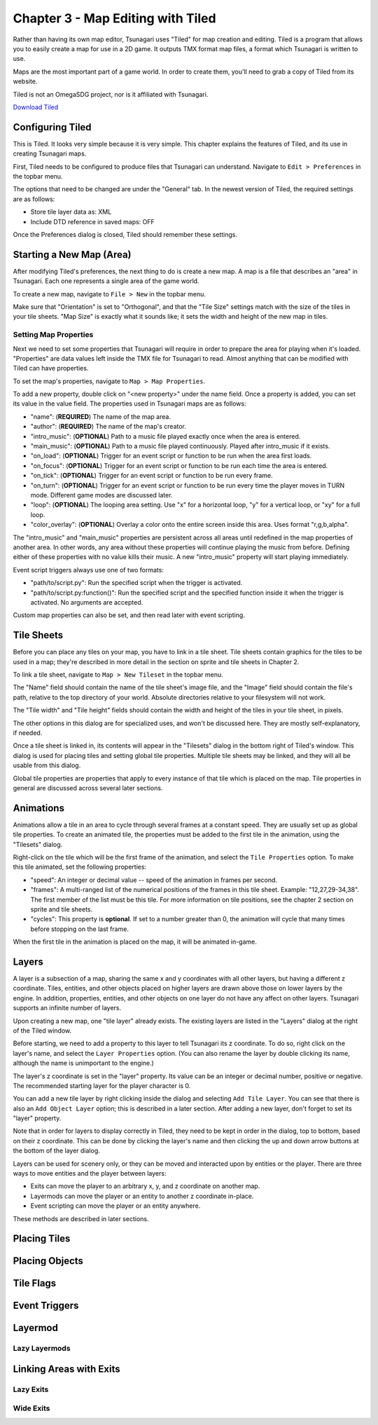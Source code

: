 **********************************
Chapter 3 - Map Editing with Tiled
**********************************

Rather than having its own map editor, Tsunagari uses "Tiled" for map creation and editing. Tiled is a program that allows you to easily create a map for use in a 2D game. It outputs TMX format map files, a format which Tsunagari is written to use.

Maps are the most important part of a game world. In order to create them, you'll need to grab a copy of Tiled from its website.

Tiled is not an OmegaSDG project, nor is it affiliated with Tsunagari.

`Download Tiled <http://www.mapeditor.org/>`_

Configuring Tiled
=================

.. image:: _static/tiled_01.png
	:scale: 25

This is Tiled. It looks very simple because it is very simple. This chapter explains the features of Tiled, and its use in creating Tsunagari maps.

First, Tiled needs to be configured to produce files that Tsunagari can understand. Navigate to ``Edit > Preferences`` in the topbar menu.

.. image:: _static/tiled_02.png

The options that need to be changed are under the "General" tab. In the newest version of Tiled, the required settings are as follows:

* Store tile layer data as: XML
* Include DTD reference in saved maps: OFF

Once the Preferences dialog is closed, Tiled should remember these settings.

Starting a New Map (Area)
=========================

After modifying Tiled's preferences, the next thing to do is create a new map. A map is a file that describes an "area" in Tsunagari. Each one represents a single area of the game world.

To create a new map, navigate to ``File > New`` in the topbar menu.

.. image:: _static/tiled_03.png

Make sure that "Orientation" is set to "Orthogonal", and that the "Tile Size" settings match with the size of the tiles in your tile sheets. "Map Size" is exactly what it sounds like; it sets the width and height of the new map in tiles.

.. image:: _static/tiled_04.png
	:scale: 25

Setting Map Properties
----------------------

Next we need to set some properties that Tsunagari will require in order to prepare the area for playing when it's loaded. "Properties" are data values left inside the TMX file for Tsunagari to read. Almost anything that can be modified with Tiled can have properties.

To set the map's properties, navigate to ``Map > Map Properties``.

.. image:: _static/tiled_05.png

To add a new property, double click on "<new property>" under the name field. Once a property is added, you can set its value in the value field. The properties used in Tsunagari maps are as follows:

* "name": (**REQUIRED**) The name of the map area.
* "author": (**REQUIRED**) The name of the map's creator.
* "intro_music": (**OPTIONAL**) Path to a music file played exactly once when the area is entered.
* "main_music": (**OPTIONAL**) Path to a music file played continuously. Played after intro_music if it exists.
* "on_load": (**OPTIONAL**) Trigger for an event script or function to be run when the area first loads.
* "on_focus": (**OPTIONAL**) Trigger for an event script or function to be run each time the area is entered.
* "on_tick": (**OPTIONAL**) Trigger for an event script or function to be run every frame.
* "on_turn": (**OPTIONAL**) Trigger for an event script or function to be run every time the player moves in TURN mode. Different game modes are discussed later.
* "loop": (**OPTIONAL**) The looping area setting. Use "x" for a horizontal loop, "y" for a vertical loop, or "xy" for a full loop.
* "color_overlay": (**OPTIONAL**) Overlay a color onto the entire screen inside this area. Uses format "r,g,b,alpha".

The "intro_music" and "main_music" properties are persistent across all areas until redefined in the map properties of another area. In other words, any area without these properties will continue playing the music from before. Defining either of these properties with no value kills their music. A new "intro_music" property will start playing immediately.

Event script triggers always use one of two formats:

* "path/to/script.py": Run the specified script when the trigger is activated.
* "path/to/script.py:function()": Run the specified script and the specified function inside it when the trigger is activated. No arguments are accepted.

Custom map properties can also be set, and then read later with event scripting.

Tile Sheets
===========

Before you can place any tiles on your map, you have to link in a tile sheet. Tile sheets contain graphics for the tiles to be used in a map; they're described in more detail in the section on sprite and tile sheets in Chapter 2.

To link a tile sheet, navigate to ``Map > New Tileset`` in the topbar menu.

.. image:: _static/tiled_06.png

The "Name" field should contain the name of the tile sheet's image file, and the "Image" field should contain the file's path, relative to the top directory of your world. Absolute directories relative to your filesystem will not work.

The "Tile width" and "Tile height" fields should contain the width and height of the tiles in your tile sheet, in pixels.

The other options in this dialog are for specialized uses, and won't be discussed here. They are mostly self-explanatory, if needed.

.. image:: _static/tiled_07.png
	:scale: 25

Once a tile sheet is linked in, its contents will appear in the "Tilesets" dialog in the bottom right of Tiled's window. This dialog is used for placing tiles and setting global tile properties. Multiple tile sheets may be linked, and they will all be usable from this dialog.

Global tile properties are properties that apply to every instance of that tile which is placed on the map. Tile properties in general are discussed across several later sections.

Animations
==========

Animations allow a tile in an area to cycle through several frames at a constant speed. They are usually set up as global tile properties. To create an animated tile, the properties must be added to the first tile in the animation, using the "Tilesets" dialog.

.. image:: _static/tiled_08.png

Right-click on the tile which will be the first frame of the animation, and select the ``Tile Properties`` option. To make this tile animated, set the following properties:

* "speed": An integer or decimal value -- speed of the animation in frames per second.
* "frames": A multi-ranged list of the numerical positions of the frames in this tile sheet. Example: "12,27,29-34,38". The first member of the list must be this tile. For more information on tile positions, see the chapter 2 section on sprite and tile sheets.
* "cycles": This property is **optional**. If set to a number greater than 0, the animation will cycle that many times before stopping on the last frame.

.. image:: _static/tiled_09.png

When the first tile in the animation is placed on the map, it will be animated in-game.

Layers
======

A layer is a subsection of a map, sharing the same x and y coordinates with all other layers, but having a different z coordinate. Tiles, entities, and other objects placed on higher layers are drawn above those on lower layers by the engine. In addition, properties, entities, and other objects on one layer do not have any affect on other layers. Tsunagari supports an infinite number of layers.

Upon creating a new map, one "tile layer" already exists. The existing layers are listed in the "Layers" dialog at the right of the Tiled window.

.. image:: _static/tiled_10.png

Before starting, we need to add a property to this layer to tell Tsunagari its z coordinate. To do so, right click on the layer's name, and select the ``Layer Properties`` option. (You can also rename the layer by double clicking its name, although the name is unimportant to the engine.)

.. image:: _static/tiled_11.png

The layer's z coordinate is set in the "layer" property. Its value can be an integer or decimal number, positive or negative. The recommended starting layer for the player character is 0.

You can add a new tile layer by right clicking inside the dialog and selecting ``Add Tile Layer``. You can see that there is also an ``Add Object Layer`` option; this is described in a later section. After adding a new layer, don't forget to set its "layer" property.

.. image:: _static/tiled_12.png

Note that in order for layers to display correctly in Tiled, they need to be kept in order in the dialog, top to bottom, based on their z coordinate. This can be done by clicking the layer's name and then clicking the up and down arrow buttons at the bottom of the layer dialog.

Layers can be used for scenery only, or they can be moved and interacted upon by entities or the player. There are three ways to move entities and the player between layers:

* Exits can move the player to an arbitrary x, y, and z coordinate on another map.
* Layermods can move the player or an entity to another z coordinate in-place.
* Event scripting can move the player or an entity anywhere.

These methods are described in later sections.

Placing Tiles
=============

Placing Objects
===============

Tile Flags
==========

Event Triggers
==============

Layermod
========

Lazy Layermods
--------------

Linking Areas with Exits
========================

Lazy Exits
----------

Wide Exits
----------

